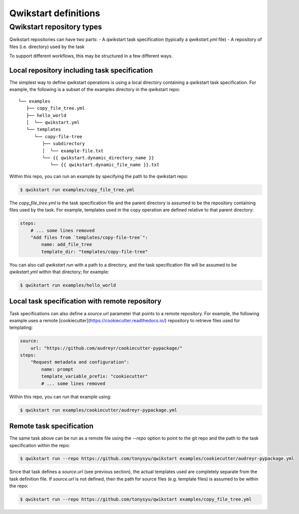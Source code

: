 =====================
Qwikstart definitions
=====================

Qwikstart repository types
==========================

Qwikstart repositories can have two parts:
- A qwikstart task specification (typically a `qwikstart.yml` file)
- A repository of files (i.e. directory) used by the task

To support different workflows, this may be structured in a few different ways.

Local repository including task specification
---------------------------------------------

The simplest way to define qwikstart operations is using a local directory containing
a qwikstart task specification. For example, the following is a subset of the examples
directory in the qwikstart repo::

    └── examples
       ├── copy_file_tree.yml
       ├── hello_world
       │  └── qwikstart.yml
       └── templates
          └── copy-file-tree
             ├── subdirectory
             │  └── example-file.txt
             └── {{ qwikstart.dynamic_directory_name }}
                └── {{ qwikstart.dynamic_file_name }}.txt

Within this repo, you can run an example by specifying the path to the qwikstart repo:

.. code-block:: bash

    $ qwikstart run examples/copy_file_tree.yml

The `copy_file_tree.yml` is the task specification file and the parent directory is
assumed to be the repository containing files used by the task. For example, templates
used in the copy operation are defined relative to that parent directory:

.. code-block:: yaml

    steps:
        # ... some lines removed
        "Add files from `templates/copy-file-tree`":
            name: add_file_tree
            template_dir: "templates/copy-file-tree"

You can also call `qwikstart run` with a path to a directory, and the task specification
file will be assumed to be `qwikstart.yml` within that directory; for example:

.. code-block:: bash

    $ qwikstart run examples/hello_world


Local task specification with remote repository
-----------------------------------------------

Task specifications can also define a `source.url` parameter that points to a remote
repository. For example, the following example uses a remote
[cookiecutter](https://cookiecutter.readthedocs.io/) repository to retrieve files used
for templating:

.. code-block:: yaml

    source:
        url: "https://github.com/audreyr/cookiecutter-pypackage/"
    steps:
        "Request metadata and configuration":
            name: prompt
            template_variable_prefix: "cookiecutter"
            # ... some lines removed

Within this repo, you can run that example using:

.. code-block:: bash

    $ qwikstart run examples/cookiecutter/audreyr-pypackage.yml


Remote task specification
-------------------------

The same task above can be run as a remote file using the `--repo` option to point to
the git repo and the path to the task specification within the repo:

.. code-block:: bash

    $ qwikstart run --repo https://github.com/tonysyu/qwikstart examples/cookiecutter/audreyr-pypackage.yml

Since that task defines a `source.url` (see previous section), the actual templates used
are completely separate from the task definition file. If `source.url` is not defined,
then the path for source files (e.g. template files) is assumed to be within the repo:

.. code-block:: bash

    $ qwikstart run --repo https://github.com/tonysyu/qwikstart examples/copy_file_tree.yml
